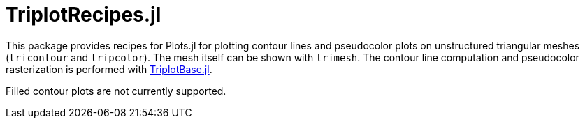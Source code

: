 = TriplotRecipes.jl

This package provides recipes for Plots.jl for plotting contour lines and pseudocolor plots on unstructured triangular meshes (`tricontour` and `tripcolor`).
The mesh itself can be shown with `trimesh`.
The contour line computation and pseudocolor rasterization is performed with https://github.com/pazner/TriplotBase.jl[TriplotBase.jl].

Filled contour plots are not currently supported.
